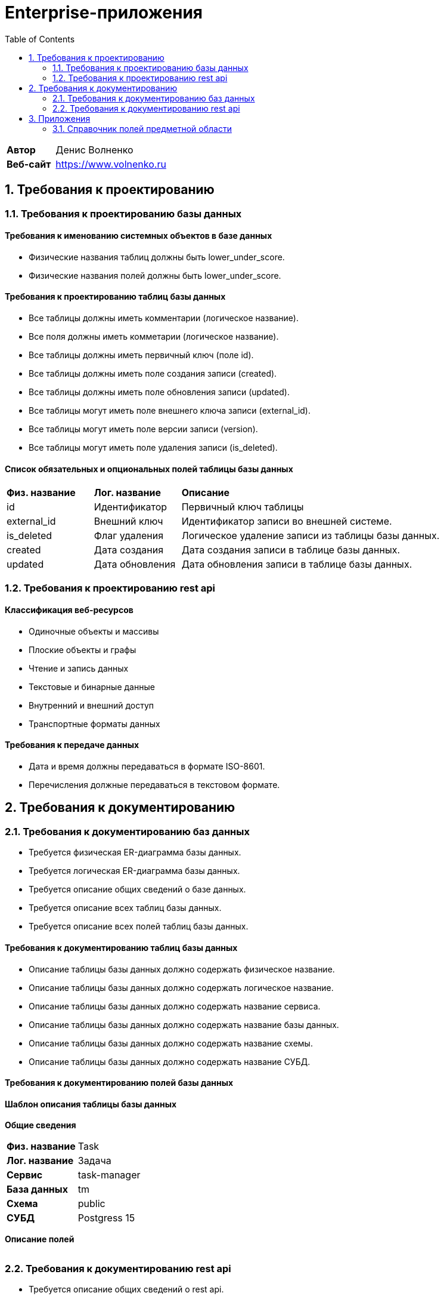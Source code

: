 = Enterprise-приложения
:toc: Содержание

[cols="30,70"]
|===

|*Автор*
|Денис Волненко

|*Веб-сайт*
|https://www.volnenko.ru

|===

== 1. Требования к проектированию

=== 1.1. Требования к проектированию базы данных

==== Требования к именованию системных объектов в базе данных

* Физические названия таблиц должны быть lower_under_score.

* Физические названия полей должны быть lower_under_score.

==== Требования к проектированию таблиц базы данных

* Все таблицы должны иметь комментарии (логическое название).

* Все поля должны иметь комметарии (логическое название).

* Все таблицы должны иметь первичный ключ (поле id).

* Все таблицы должны иметь поле создания записи (created).

* Все таблицы должны иметь поле обновления записи (updated).

* Все таблицы могут иметь поле внешнего ключа записи (external_id).

* Все таблицы могут иметь поле версии записи (version).

* Все таблицы могут иметь поле удаления записи (is_deleted).

==== Список обязательных и опциональных полей таблицы базы данных

[cols="20,20,60"]
|===

|*Физ. название*
|*Лог. название*
|*Описание*

|id
|Идентификатор
|Первичный ключ таблицы

|external_id
|Внешний ключ
|Идентификатор записи во внешней системе.

|is_deleted
|Флаг удаления
|Логическое удаление записи из таблицы базы данных.

|created
|Дата создания
|Дата создания записи в таблице базы данных.

|updated
|Дата обновления
|Дата обновления записи в таблице базы данных.

|===

=== 1.2. Требования к проектированию rest api

==== Классификация веб-ресурсов

* Одиночные объекты и массивы

* Плоские объекты и графы

* Чтение и запись данных

* Текстовые и бинарные данные

* Внутренний и внешний доступ

* Транспортные форматы данных

==== Требования к передаче данных

* Дата и время должны передаваться в формате ISO-8601.

* Перечисления должные передаваться в текстовом формате.

== 2. Требования к документированию

=== 2.1. Требования к документированию баз данных

* Требуется физическая ER-диаграмма базы данных.

* Требуется логическая ER-диаграмма базы данных.

* Требуется описание общих сведений о базе данных.

* Требуется описание всех таблиц базы данных.

* Требуется описание всех полей таблиц базы данных.

==== Требования к документированию таблиц базы данных

* Описание таблицы базы данных должно содержать физическое название.

* Описание таблицы базы данных должно содержать логическое название.

* Описание таблицы базы данных должно содержать название сервиса.

* Описание таблицы базы данных должно содержать название базы данных.

* Описание таблицы базы данных должно содержать название схемы.

* Описание таблицы базы данных должно содержать название СУБД.

==== Требования к документированию полей базы данных

==== Шаблон описания таблицы базы данных

*Общие сведения*

[cols="30,70"]
|===

|*Физ. название*
|Task

|*Лог. название*
|Задача

|*Сервис*
|task-manager

|*База данных*
|tm

|*Схема*
|public

|*СУБД*
|Postgress 15

|===

*Описание полей*

[cols="0,20,10,10,10"]
|===



|===

=== 2.2. Требования к документированию rest api

* Требуется описание общих сведений о rest api.

* Требуется описание всех моделей данных rest api.

* Требуется описание всех ресурсов rest api.

== 3. Приложения 

=== 3.1. Справочник полей предметной области

[cols="20,20,20,20,20"]
|===

|*Физ. название*
|*Лог. название*
|*Тип*
|*JSON*
|*СУБД*

|id
|Идентификатор
|Строка
|string
|uuid

|name
|Название
|Строка
|string
|varchar(255)

|title
|Заголовок
|Строка
|string
|varchar(255)

|description
|Описание
|Строка
|string
|text

|created
|Дата создания
|Дата/Время
|string
|timestamptz

|updated
|Дата обновления
|Дата/Время
|string
|timestamptz

|deleted
|Дата удаления
|Дата/Время
|string
|timestamptz

|version
|Версия
|Целое число
|number
|integer

|login
|Логин
|Строка
|string
|varchar(255)

|username
|Имя пользователя
|Строка
|string
|varchar(255)

|password
|Пароль
|Строка
|string
|varchar(255)

|===
